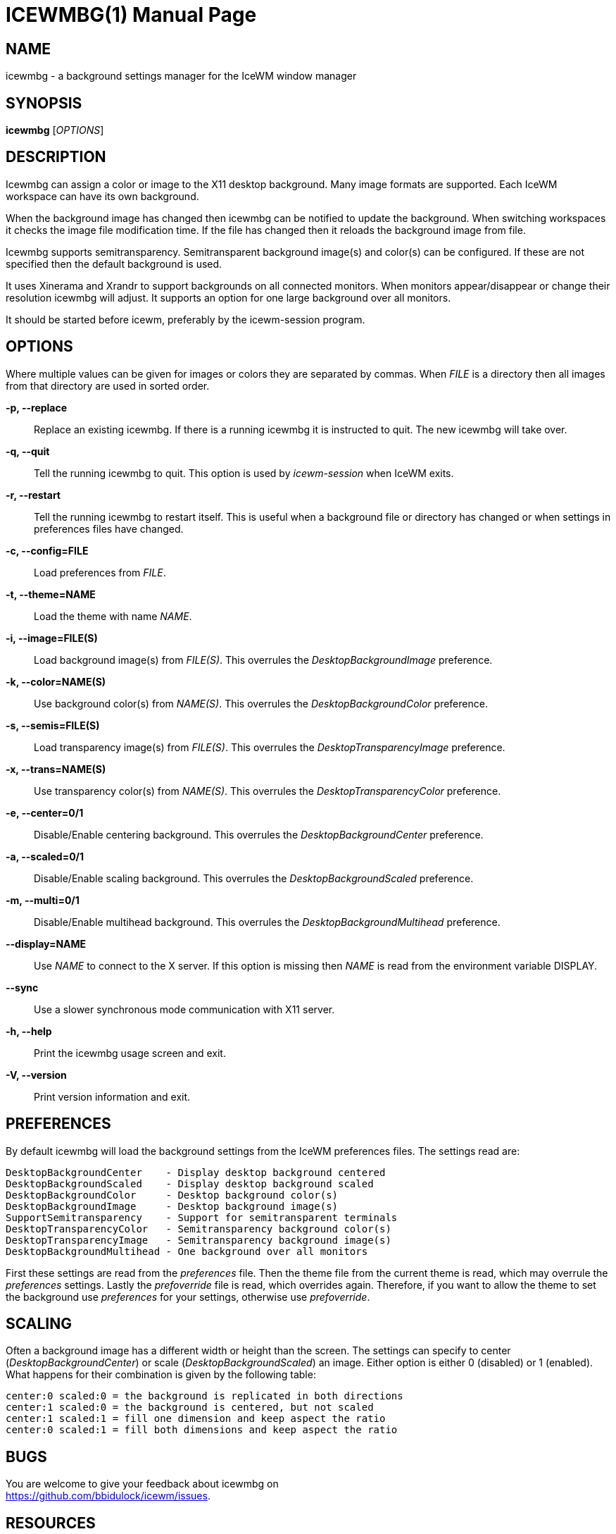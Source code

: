 ICEWMBG(1)
==========
:doctype: manpage


NAME
----
icewmbg - a background settings manager for the IceWM window manager


SYNOPSIS
--------
*icewmbg* ['OPTIONS']


DESCRIPTION
-----------
Icewmbg can assign a color or image to the X11 desktop background.
Many image formats are supported.
Each IceWM workspace can have its own background.

When the background image has changed then
icewmbg can be notified to update the background.
When switching workspaces it checks the image file modification time.
If the file has changed then it reloads the background image from file.

Icewmbg supports semitransparency.
Semitransparent background image(s) and color(s) can be configured.
If these are not specified then the default background is used.

It uses Xinerama and Xrandr to support backgrounds on all connected monitors.
When monitors appear/disappear or change their resolution icewmbg will adjust.
It supports an option for one large background over all monitors.

It should be started before icewm, preferably by the icewm-session program.

OPTIONS
-------
Where multiple values can be given for images or colors
they are separated by commas.
When 'FILE' is a directory then all images
from that directory are used in sorted order.

*-p, --replace*::
  Replace an existing icewmbg. If there is a running icewmbg
  it is instructed to quit. The new icewmbg will take over.

*-q, --quit*::
  Tell the running icewmbg to quit. This option is used by
  'icewm-session' when IceWM exits.

*-r, --restart*::
  Tell the running icewmbg to restart itself.
  This is useful when a background file or directory
  has changed or when settings in preferences files have changed.

*-c, --config=FILE*::
  Load preferences from 'FILE'.

*-t, --theme=NAME*::
  Load the theme with name 'NAME'.

*-i, --image=FILE(S)*::
  Load background image(s) from 'FILE(S)'.
  This overrules the 'DesktopBackgroundImage' preference.

*-k, --color=NAME(S)*::
  Use background color(s) from 'NAME(S)'.
  This overrules the 'DesktopBackgroundColor' preference.

*-s, --semis=FILE(S)*::
  Load transparency image(s) from 'FILE(S)'.
  This overrules the 'DesktopTransparencyImage' preference.

*-x, --trans=NAME(S)*::
  Use transparency color(s) from 'NAME(S)'.
  This overrules the 'DesktopTransparencyColor' preference.

*-e, --center=0/1*::
  Disable/Enable centering background.
  This overrules the 'DesktopBackgroundCenter' preference.

*-a, --scaled=0/1*::
  Disable/Enable scaling background.
  This overrules the 'DesktopBackgroundScaled' preference.

*-m, --multi=0/1*::
  Disable/Enable multihead background.
  This overrules the 'DesktopBackgroundMultihead' preference.

*--display=NAME*::
  Use 'NAME' to connect to the X server.
  If this option is missing then 'NAME'
  is read from the environment variable DISPLAY.

*--sync*::
  Use a slower synchronous mode communication with X11 server.

*-h, --help*::
  Print the icewmbg usage screen and exit.

*-V, --version*::
  Print version information and exit.


PREFERENCES
-----------
By default icewmbg will load the background settings
from the IceWM preferences files.
The settings read are:

  DesktopBackgroundCenter    - Display desktop background centered
  DesktopBackgroundScaled    - Display desktop background scaled
  DesktopBackgroundColor     - Desktop background color(s)
  DesktopBackgroundImage     - Desktop background image(s)
  SupportSemitransparency    - Support for semitransparent terminals
  DesktopTransparencyColor   - Semitransparency background color(s)
  DesktopTransparencyImage   - Semitransparency background image(s)
  DesktopBackgroundMultihead - One background over all monitors

First these settings are read from the 'preferences' file.
Then the theme file from the current theme is read,
which may overrule the 'preferences' settings.
Lastly the 'prefoverride' file is read, which overrides again.
Therefore, if you want to allow the theme to set the background
use 'preferences' for your settings, otherwise use 'prefoverride'.


SCALING
-------
Often a background image has a different width or height than the screen.
The settings can specify to center ('DesktopBackgroundCenter')
or scale ('DesktopBackgroundScaled') an image.
Either option is either 0 (disabled) or 1 (enabled).
What happens for their combination is given by the following table:

  center:0 scaled:0 = the background is replicated in both directions
  center:1 scaled:0 = the background is centered, but not scaled
  center:1 scaled:1 = fill one dimension and keep aspect the ratio
  center:0 scaled:1 = fill both dimensions and keep aspect the ratio


BUGS
----
You are welcome to give your feedback about icewmbg on +
https://github.com/bbidulock/icewm/issues.


RESOURCES
---------
Github: https://github.com/bbidulock/icewm/.


SEE ALSO
--------
icewm(1), wmsetbg(1), xsetbg(1), xv(1).


COPYING
-------
Icewmbg is licensed under the GNU Library General Public License.
See the file COPYING in the distribution for full details.


